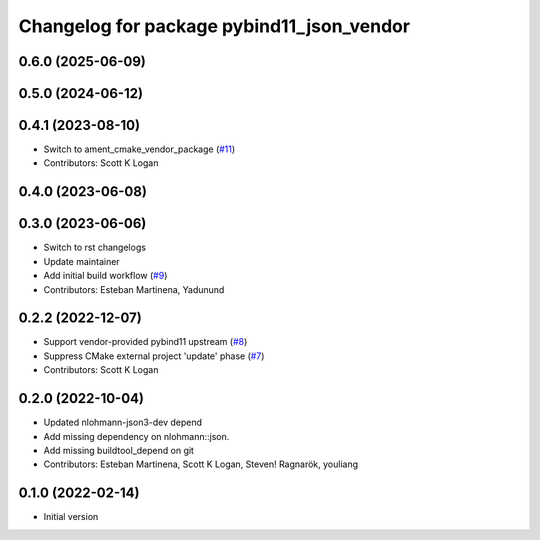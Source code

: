 ^^^^^^^^^^^^^^^^^^^^^^^^^^^^^^^^^^^^^^^^^^
Changelog for package pybind11_json_vendor
^^^^^^^^^^^^^^^^^^^^^^^^^^^^^^^^^^^^^^^^^^

0.6.0 (2025-06-09)
------------------

0.5.0 (2024-06-12)
------------------

0.4.1 (2023-08-10)
------------------
* Switch to ament_cmake_vendor_package (`#11 <https://github.com/open-rmf/pybind11_json_vendor/pull/11>`_)
* Contributors: Scott K Logan

0.4.0 (2023-06-08)
------------------

0.3.0 (2023-06-06)
------------------
* Switch to rst changelogs
* Update maintainer
* Add initial build workflow (`#9 <https://github.com/open-rmf/pybind11_json_vendor/pull/9>`_)
* Contributors: Esteban Martinena, Yadunund

0.2.2 (2022-12-07)
------------------
* Support vendor-provided pybind11 upstream (`#8 <https://github.com/open-rmf/pybind11_json_vendor/pull/8>`_)
* Suppress CMake external project 'update' phase (`#7 <https://github.com/open-rmf/pybind11_json_vendor/pull/7>`_)
* Contributors: Scott K Logan

0.2.0 (2022-10-04)
------------------
* Updated nlohmann-json3-dev depend
* Add missing dependency on nlohmann::json.
* Add missing buildtool_depend on git
* Contributors: Esteban Martinena, Scott K Logan, Steven! Ragnarök, youliang

0.1.0 (2022-02-14)
------------------
* Initial version
